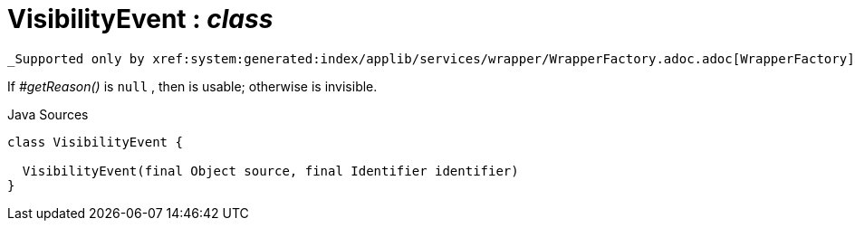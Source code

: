 = VisibilityEvent : _class_
:Notice: Licensed to the Apache Software Foundation (ASF) under one or more contributor license agreements. See the NOTICE file distributed with this work for additional information regarding copyright ownership. The ASF licenses this file to you under the Apache License, Version 2.0 (the "License"); you may not use this file except in compliance with the License. You may obtain a copy of the License at. http://www.apache.org/licenses/LICENSE-2.0 . Unless required by applicable law or agreed to in writing, software distributed under the License is distributed on an "AS IS" BASIS, WITHOUT WARRANTIES OR  CONDITIONS OF ANY KIND, either express or implied. See the License for the specific language governing permissions and limitations under the License.

 _Supported only by xref:system:generated:index/applib/services/wrapper/WrapperFactory.adoc.adoc[WrapperFactory] service,_ represents a check to determine whether a member of an object is visible or has been hidden.

If _#getReason()_ is `null` , then is usable; otherwise is invisible.

.Java Sources
[source,java]
----
class VisibilityEvent {

  VisibilityEvent(final Object source, final Identifier identifier)
}
----

